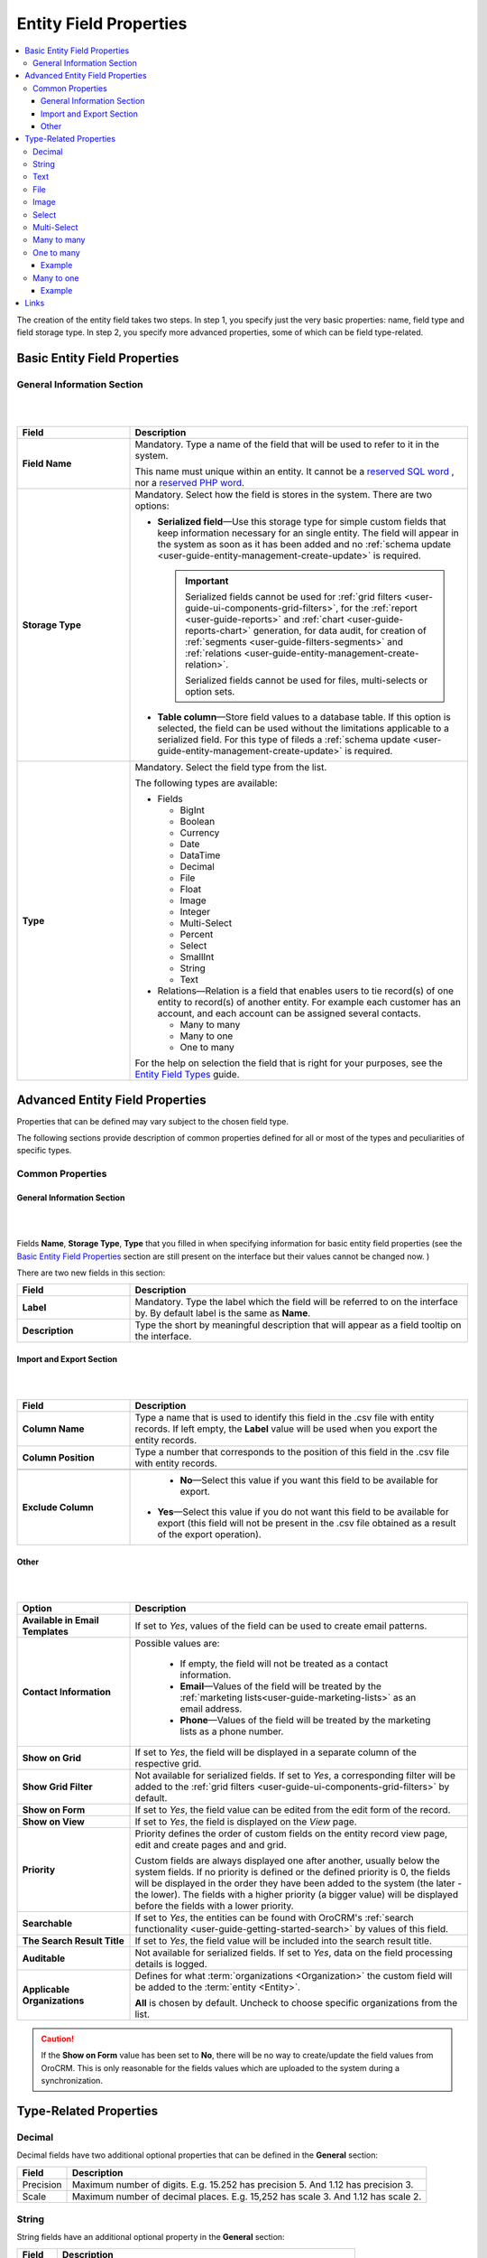 
Entity Field Properties
==========================

.. contents:: :local:
    :depth: 3


The creation of the entity field takes two steps. In step 1, you specify just the very basic properties: name, field type and field storage type. In step 2, you specify more advanced properties, some of which can be field type-related.

Basic Entity Field Properties
-------------------------------

General Information Section
^^^^^^^^^^^^^^^^^^^^^^^^^^^^

|

.. image:: ./img/entity_management/new_entity_field.png

|

.. csv-table::
  :header: "Field", "Description"
  :widths: 10, 30

  "**Field Name**","Mandatory. Type a name of the field that will be used to refer to it in the system. 
  
  This name must unique within an entity. 
  It cannot be a `reserved SQL word <http://msdn.microsoft.com/en-us/library/ms189822.aspx>`_ , nor a
  `reserved PHP word <http://php.net/manual/en/reserved.keywords.php>`_."
  "**Storage Type**","Mandatory. Select how the field is stores in the system. There are two options:

  - **Serialized field**—Use this storage type for simple custom fields that keep information necessary for 
    an single entity. The field will appear in the system as soon as it has been added and no :ref:`schema update <user-guide-entity-management-create-update>` is required. 
  
    .. important:: 
      Serialized fields cannot be used for :ref:`grid filters <user-guide-ui-components-grid-filters>`, for the :ref:`report <user-guide-reports>` and :ref:`chart <user-guide-reports-chart>` generation, for data audit, for creation of :ref:`segments <user-guide-filters-segments>` and :ref:`relations <user-guide-entity-management-create-relation>`.
  
      Serialized fields cannot be used for files, multi-selects or option sets.
  
  - **Table column**—Store field values to a database table. If this option is selected, the field can be used without the limitations applicable to a serialized field. For this type of fileds a :ref:`schema update <user-guide-entity-management-create-update>` is required.
  "
  "**Type**","Mandatory. Select the field type from the list.
  
  The following types are available:

  - Fields
  
    - BigInt  
    
    - Boolean
    
    - Currency
    
    - Date
    
    - DataTime
    
    - Decimal
      
    - File
    
    - Float
    
    - Image
    
    - Integer
    
    - Multi-Select
    
    - Percent
    
    - Select
    
    - SmallInt
    
    - String
    
    - Text
    
  - Relations—Relation is a field that enables users to tie record(s) of one entity to record(s) of another entity. For example each customer has an account, and each account can be assigned several contacts.
  
    - Many to many
    
    - Many to one
    
    - One to many
  
  For the help on selection the field that is right for your purposes, see the `Entity Field Types <./entity-fields-types>`__ guide. 
  "
  



Advanced Entity Field Properties
---------------------------------


Properties that can be defined may vary subject to the chosen field type. 

The following sections provide description of common properties defined for all or most of the types and peculiarities of specific types.

Common Properties
^^^^^^^^^^^^^^^^^^^


General Information Section
""""""""""""""""""""""""""""

|

.. image:: ./img/entity_management/entity_field_general_information2.png

|


Fields **Name**, **Storage Type**, **Type** that you filled in when specifying information for basic entity field properties (see the `Basic Entity Field Properties <./entity-field-properties#basic-entity-field-properties>`__ section are still present on the interface but their values cannot be changed now.
) 

There are two new fields in this section:

.. csv-table:: 
  :header: "Field","Description"
  :widths: 10,30

  "**Label**","Mandatory. Type the label which the field will be referred to on the interface by. By default label is the same as **Name**."
  "**Description**","Type the short by meaningful description that will appear as a field tooltip on the interface."
  



Import and Export Section
""""""""""""""""""""""""""

|

.. image:: ./img/entity_management/entity_field_import_and_export.png

|

.. csv-table:: 
  :header: "Field","Description"
  :widths: 10,30

  "**Column Name**","Type a name that is used to identify this field in the .csv file with entity records. If left empty, the **Label** value will be
  used when you  export the entity records."
  "**Column Position**","Type a number that corresponds to the position of this field in the .csv file with entity records."

  "**Exclude Column**", " - **No**—Select this value if you want this field to be available for export. 

  - **Yes**—Select this value if you do not want this field to be available for export (this field will not be present in the .csv file obtained as a result of the export operation).

  "
  
  


Other
""""""

|

.. image:: ./img/entity_management/entity_field_other.png

|


.. csv-table:: 
  :header: "Option","Description"
  :widths: 10,30

  "**Available in Email Templates**","If set to *Yes*, values of the field can be used to create email patterns."
  "**Contact Information**","Possible values are:
    
    - If empty, the field will not be treated as a contact information.
    - **Email**—Values of the field will be treated by the :ref:`marketing lists<user-guide-marketing-lists>`
      as an email address.
    - **Phone**—Values of the field will be treated by the marketing lists as a phone number.

  "
  "**Show on Grid**","If set to *Yes*, the field will be displayed in a separate column of the respective grid."
  "**Show Grid Filter**","Not available for serialized fields. If set to *Yes*, a corresponding filter will be added to 
  the :ref:`grid filters <user-guide-ui-components-grid-filters>` by default." 
  "**Show on Form**","If set to *Yes*, the field value can be edited from the edit form of the record."
  "**Show on View**","If set to *Yes*, the field is displayed on the *View* page."
  "**Priority**","Priority defines the order of custom fields on the entity record view page, edit and create pages and and 
  grid. 
  
  Custom fields are always displayed one after another, usually below the system fields. If no priority is defined or the 
  defined priority is 0, the fields will be displayed in the order they have been added to the system (the later - the
  lower). The fields with a higher priority (a bigger value) will be displayed before the fields with a lower priority."
  "**Searchable**","If set to *Yes*, the entities can be found with OroCRM's 
  :ref:`search functionality <user-guide-getting-started-search>` by values of this field."
  "**The Search Result Title**","If set to *Yes*, the field value will be included into the search result title."
  "**Auditable**","Not available for serialized fields. If set to *Yes*, data on the field processing details is 
  logged."
  "**Applicable Organizations**","Defines for what :term:`organizations <Organization>` the custom field will be added 
  to the :term:`entity <Entity>`.
  
  **All** is chosen by default. Uncheck to choose specific organizations from the list."


.. caution:: 

      If the **Show on Form** value has been set to **No**, there will be no way to create/update the field values from 
      OroCRM. This is only reasonable for the fields values which are uploaded to the system during a synchronization. 






Type-Related Properties
-------------------------


Decimal
^^^^^^^

Decimal fields have two additional optional properties that can be defined in the **General** section:

+-----------+----------------------------------------------------------------------------------+
| Field     | Description                                                                      |
+===========+==================================================================================+
| Precision | Maximum number of digits. E.g. 15.252 has precision 5. And 1.12 has precision 3. |
+-----------+----------------------------------------------------------------------------------+
| Scale     | Maximum number of decimal places. E.g. 15,252 has scale 3. And 1.12 has scale 2. |
+-----------+----------------------------------------------------------------------------------+



String
^^^^^^^

String fields have an additional optional property in the **General** section:

+--------+-----------------------------------------------------------------------+
| Field  | Description                                                           |
+========+=======================================================================+
| Length | The number of characters in the string. It is a number from 1 to 255. |
+--------+-----------------------------------------------------------------------+



Text
^^^^^


.. TODO

.. important::
   - The fields of the **Text** type aren't displayed on a grid, so **Show on Grid** and **Show Grid Filter** properties cannot be defined for them. 


|
  


File
^^^^^

File fields have an additional property in the **General** section:

+-----------+-----------------------------------------------------------------+
| Field     | Description                                                     |
+===========+=================================================================+
| File Size | Mandatory. The maximum file size allowed for an upload (in MB). |
+-----------+-----------------------------------------------------------------+

.. important::

  - Only MS Office .doc, MS Office .xls, .pdf, .zip, .gif", .jpeg, and .png will be allowed for upload for file fields.

  - The fields of the **File** type can be only of the **Column table** storage type.

  - These fields cannot be defined as an identity field for the :ref:`export / import <user-guide-entity-management-export-import-common>` operations.
  
  - The fields of the **File** type aren't displayed on a grid, so **Show on Grid** and **Show Grid Filter** properties cannot be defined for them. 
  

.. warning::
  - Auditing is not available for actions with the entity fields of the **File** type.




Image
^^^^^^

Image fields have three additional property in the **General** section:

+------------------+------------------------------------------------------+
| Field            | Description                                          |
+==================+======================================================+
| File Size        | The maximum file size allowed for an upload (in MB). |
+------------------+------------------------------------------------------+
| Thumbnail Width  | The image thumbnail width in pixels.                 |
+------------------+------------------------------------------------------+
| Thumbnail Height | The image thumbnail height in pixels.                |
+------------------+------------------------------------------------------+


.. important::

  - Only .gif, .jpeg and .png file extansion will be allowed for upload for image fields.

  - The fields of the **Image** type can be only of the **Column table** storage type.

  - These fields cannot be defined as an identity field for the :ref:`export / import <user-guide-entity-management-export-import-common>` operations.
  
  - The fields of the **Image** type are not displayed on a grid, so **Show on Grid** and **Show Grid Filter** properties cannot be defined for them. 
  

.. warning::
  - Auditing is not available for actions with the entity fields of the **File** type.


  
Select 
^^^^^^^

Select fields have an additional property in the **General** section:


+---------+----------------------------------------------------------------------------------------------------------------------------------------------------+
| Field   | Description                                                                                                                                        |
+=========+====================================================================================================================================================+
| Options | Define values that will be included in the select list.                                                                                            |
|         |                                                                                                                                                    |
|         | To add an option, click the :guilabel:`+Add` button.                                                                                               |
|         |                                                                                                                                                    |
|         | To set the default option, select the check box next to the option. Click the **Do not set as Default** link to clear the **Default** check boxes. |
|         |                                                                                                                                                    |
|         | To move an option up or down on the list, drag the |IcMove| **Move** icon next to the option.                                                      |
|         |                                                                                                                                                    |
|         | To delete an option, click the :guilabel:`x` icon next to the option. Please note that if you delete an option,                                    |
|         |                                                                                                                                                    |
|         | it will be removed from all the entity records in the system where it is currently present.                                                        |
+---------+----------------------------------------------------------------------------------------------------------------------------------------------------+



.. important::
  - The fields of the **Select** type can be only of the **Column table** storage type.

  - These fields cannot be defined as an identity field for the :ref:`export / import <user-guide-entity-management-export-import-common>` operations.
  
.. warning::
  When editing system select fields note, that some options could be defined as system and cannot be deleted.  


Multi-Select
^^^^^^^^^^^^^

Multi-select fields have an additional property in the **General** section:


+---------+-----------------------------------------------------------------------------------------------------------------------------------------------------------------------------------------+
| Field   | Description                                                                                                                                                                             |
+=========+=========================================================================================================================================================================================+
| Options | Define values that will be included in the multi-select list.                                                                                                                           |
|         |                                                                                                                                                                                         |
|         | To add an option, click the :guilabel:`+Add` button.                                                                                                                                    |
|         |                                                                                                                                                                                         |
|         | To set the default option, select the check box next to the option. You can set several default options. Click the **Do not set as Default** link to clear the **Default** check boxes. |
|         |                                                                                                                                                                                         |
|         | To move an option up or down on the list, drag the |IcMove| **Move** icon next to the option.                                                                                           |
|         |                                                                                                                                                                                         |
|         | To delete an option, click the :guilabel:`x` icon next to the option. Please note that if you delete an option,                                                                         |
|         |                                                                                                                                                                                         |
|         | it will be removed from all the entity records in the system where it is currently present.                                                                                             |
+---------+-----------------------------------------------------------------------------------------------------------------------------------------------------------------------------------------+



.. important::
  - The fields of the **Multi-Select** type can be only of the **Column table** storage type.

  - These fields cannot be defined as an identity field for the :ref:`export / import <user-guide-entity-management-export-import-common>` operations.
  
.. warning::
   When editing system select fields note, that some options could be defined as system and cannot be deleted.  



Many to many
^^^^^^^^^^^^^

Many to many fields have additional properties in the **General** section:

+----------------------------+----------------------------------------------------------------------------------------------------------------------------------------------------------------------------------------------------------+
| Field                      | Description                                                                                                                                                                                              |
+============================+==========================================================================================================================================================================================================+
| Target Entity              | Mandatory. Select the entity which record(s) will be tied with records of the current entity.                                                                                                            |
+----------------------------+----------------------------------------------------------------------------------------------------------------------------------------------------------------------------------------------------------+
| Related Entity Data Fields | Mandatory. Select those fields of the entity selected in **Target Entity** which contain information that you want to see on the master entity record edit page.                                         |
|                            |                                                                                                                                                                                                          |
|                            | This is like a couple of important details in edition to the title which give you the most important information about the related entity record.                                                        |
|                            |                                                                                                                                                                                                          |
|                            | Hold the **Ctrl** key to choose several fields.                                                                                                                                                          |
+----------------------------+----------------------------------------------------------------------------------------------------------------------------------------------------------------------------------------------------------+
| Related Entity Info Title  | Mandatory. Select the fields of the entity selected in **Target Entity** by which the users can identify the related entity record.                                                                      |
|                            |                                                                                                                                                                                                          |
|                            | These fields serve as a title to the related entity record on the master entity pages. Choose these fields carefully. The good decision would be to select a related entity name or similar information. |
|                            |                                                                                                                                                                                                          |
|                            | On the view page of the master entity record, these fields will appear as links to the corresponding related entity record.                                                                              |
|                            |                                                                                                                                                                                                          |
|                            | On the edit page of the master entity record, you will see these fields as titles of the section that contains information selected in **Related Entity Data Fields** .                                  |
|                            |                                                                                                                                                                                                          |
|                            | Hold the **Ctrl** key to choose several fields.                                                                                                                                                          |
+----------------------------+----------------------------------------------------------------------------------------------------------------------------------------------------------------------------------------------------------+
| Related Entity Detailed    | Mandatory. Select those fields of the entity selected in **Target Entity** which contain additional information that you want to see on the master entity record edit page.                              |
|                            |                                                                                                                                                                                                          |
|                            | The values of the fields selected will be available in the dialog box that appears when you click the title of the realted entity on the master page edit page.                                          |
|                            |                                                                                                                                                                                                          |
|                            | Hold the **Ctrl** key to choose several fields.                                                                                                                                                          |
+----------------------------+----------------------------------------------------------------------------------------------------------------------------------------------------------------------------------------------------------+

                

.. important::
  - The relation fields can be only of the **Column table** storage type.

  - The relation fields cannot be defined as an identity field for the :ref:`export / import <user-guide-entity-management-export-import-common>` operations.

  - The relation fields type are not displayed on a grid, so **Show on Grid** and **Show Grid Filter** properties cannot be defined for them. 



One to many
^^^^^^^^^^^^^

One to many fields have additional properties in the **General** section:

+----------------------------+----------------------------------------------------------------------------------------------------------------------------------------------------------------------------------------------------------+
| Field                      | Description                                                                                                                                                                                              |
+============================+==========================================================================================================================================================================================================+
| Target Entity              | Mandatory. Select the entity which record(s) will be tied with records of the current entity.                                                                                                            |
+----------------------------+----------------------------------------------------------------------------------------------------------------------------------------------------------------------------------------------------------+
| Related Entity Data Fields | Mandatory. Select those fields of the entity selected in **Target Entity** which contain information that you want to see on the master entity record edit page.                                         |
|                            |                                                                                                                                                                                                          |
|                            | This is like a couple of important details in edition to the title which give you the most important information about the related entity record.                                                        |
|                            |                                                                                                                                                                                                          |
|                            | Hold the **Ctrl** key to choose several fields.                                                                                                                                                          |
+----------------------------+----------------------------------------------------------------------------------------------------------------------------------------------------------------------------------------------------------+
| Related Entity Info Title  | Mandatory. Select the fields of the entity selected in **Target Entity** by which the users can identify the related entity record.                                                                      |
|                            |                                                                                                                                                                                                          |
|                            | These fields serve as a title to the related entity record on the master entity pages. Choose these fields carefully. The good decision would be to select a related entity name or similar information. |
|                            |                                                                                                                                                                                                          |
|                            | On the view page of the master entity record, these fields will appear as links to the corresponding related entity record.                                                                              |
|                            |                                                                                                                                                                                                          |
|                            | On the edit page of the master entity record, you will see these fields as titles of the section that contains information selected in **Related Entity Data Fields** .                                  |
|                            |                                                                                                                                                                                                          |
|                            | Hold the **Ctrl** key to choose several fields.                                                                                                                                                          |
+----------------------------+----------------------------------------------------------------------------------------------------------------------------------------------------------------------------------------------------------+
| Related Entity Detailed    | Mandatory. Select those fields of the entity selected in **Target Entity** which contain additional information that you want to see on the master entity record edit page.                              |
|                            |                                                                                                                                                                                                          |
|                            | The values of the fields selected will be available in the dialog box that appears when you click the title of the realted entity on the master page edit page.                                          |
|                            |                                                                                                                                                                                                          |
|                            | Hold the **Ctrl** key to choose several fields.                                                                                                                                                          |
+----------------------------+----------------------------------------------------------------------------------------------------------------------------------------------------------------------------------------------------------+



.. important::
  - The relation fields can be only of the **Column table** storage type.

  - The relation fields cannot be defined as an identity field for the :ref:`export / import <user-guide-entity-management-export-import-common>` operations.

  - The relation fields type are not displayed on a grid, so **Show on Grid** and **Show Grid Filter** properties cannot be defined for them. 


Example
"""""""
Let us create a field **Friends** that relates to opportunities appeared following the recommendations of a specific business customer. This is a 'one to many' relation, as one business customer may advise many friends.

Our **Friends** field has the following values:

- **Target Entity**—Select **Opportunity**.

- **Related Entity Data Fields**—Select **Opportunity name** and **Customer Need**.
 
- **Related Entity Info Title**—Select **Opportunity name**.

- **Related Entity Detailed**— Select all the fields available.

|

.. image:: ./img/entity_management/new_entity_field_to_many_def.png

|

Now we create a business customer:

The following grid appears once you've clicked the :guilabel:`+Add` button against the **Friends** field on the record edit or ceate page:

|
  
.. image:: ./img/entity_management/new_entity_field_to_many_01.png

|

It contains all the fields defined for the **Related Entity Data Fields**.

We have added three opportunities. They are now displayed on the create/edit pages. The title contain properties defined for the **Related Entity Info Title** and **Related Entity Data Fields** are displayed for each record below the link.

|
  
.. image:: ./img/entity_management/new_entity_field_to_many_02.png

|
   
If you click the title of one of the opportunities, a dialog box with all the details specified in the **Related Entity Detailed** appears.

|

.. image:: ./img/entity_management/new_entity_field_to_many_03.png

|
   
The **Related Entity Info Title** properties are also used to represent the related opportunitiess on the view page (**Friends** section).

.. image:: ./img/entity_management/new_entity_field_to_many_04.png


Many to one
^^^^^^^^^^^^

Many to many fields have an additional propertyies in the **General** section:

+---------------+-------------------------------------------------------------------------------------------------------------------+
| Field         | Description                                                                                                       |
+===============+===================================================================================================================+
| Target Entity | Mandatory. Select the entity which record(s) will be tied with records of the current entity.                     |
+---------------+-------------------------------------------------------------------------------------------------------------------+
| Target Field  | Mandatory. Select the field of the entity selected in **Target Entity** which the entity records will be tied by. |
+---------------+-------------------------------------------------------------------------------------------------------------------+


.. important::
  - The relation fields can be only of the **Column table** storage type.

  - The relation fields cannot be defined as an identity field for the :ref:`export / import <user-guide-entity-management-export-import-common>` operations.

  - The relation fields type are not displayed on a grid, so **Show on Grid** and **Show Grid Filter** properties cannot be defined for them. 
  



Example
"""""""

Let us create a relation 'Business Unit' and specify:

- **Target Entity**—Select **Business Unit**.

- **Target Field**—Select **Name**.

Now, when creating/editing a user record, you can choose a related business unit from the list. Business unit records in the list are represented with their 'Name' values.  

|

.. image:: ./img/entity_management/new_entity_field_to_one_01.png

|


Links
------

For the information about entity fields, see the `Entity Fields <./entity-fields>`__ guide. 

For the overview of the entities, see the `Entities <./entities>`__ guide. 